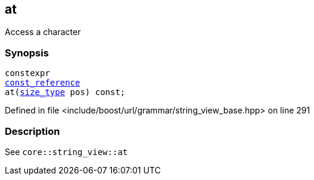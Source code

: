 :relfileprefix: ../../../../
[#9D00B86368BAB3EC2179196DD6FE6B2461CDBA0B]
== at

pass:v,q[Access a character]


=== Synopsis

[source,cpp,subs="verbatim,macros,-callouts"]
----
constexpr
xref:reference/boost/urls/grammar/string_view_base/const_reference.adoc[const_reference]
at(xref:reference/boost/urls/grammar/string_view_base/size_type.adoc[size_type] pos) const;
----

Defined in file <include/boost/url/grammar/string_view_base.hpp> on line 291

=== Description

pass:v,q[See `core::string_view::at`]


